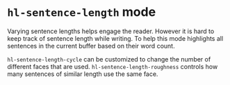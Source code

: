 * ~hl-sentence-length~ mode

[[file:example.png]]

Varying sentence lengths helps engage the reader. However it is hard to keep track of sentence length while writing. To help this mode highlights all sentences in the current buffer based on their word count.

~hl-sentence-length-cycle~ can be customized to change the number of different faces that are used.
~hl-sentence-length-roughness~ controls how many sentences of similar length use the same face.
